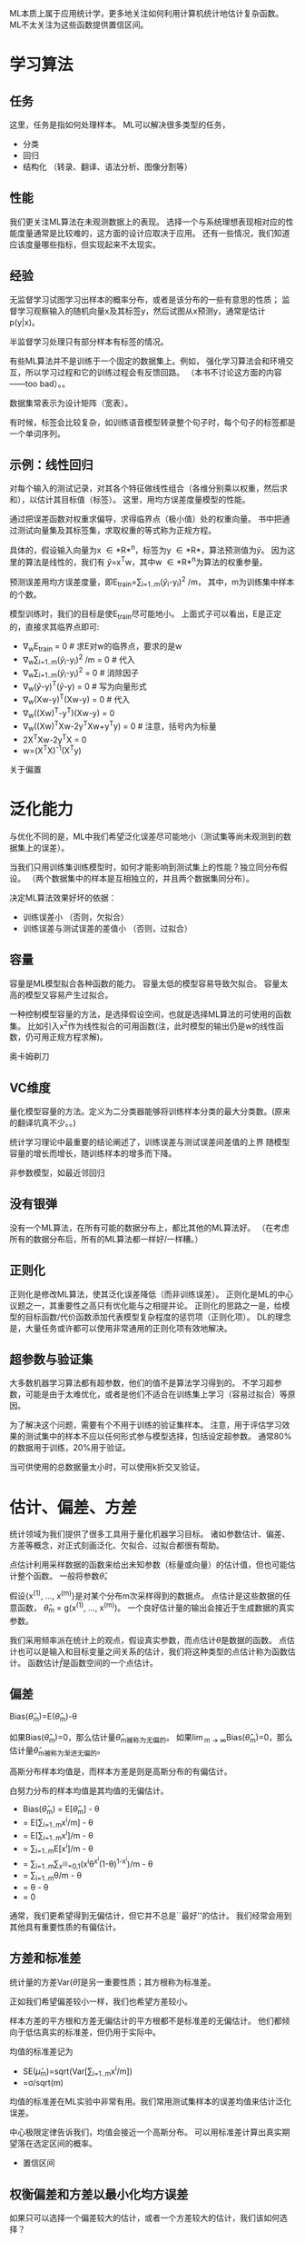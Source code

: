ML本质上属于应用统计学，更多地关注如何利用计算机统计地估计复杂函数。
ML不太关注为这些函数提供置信区间。

* 学习算法

**  任务
这里，任务是指如何处理样本。
ML可以解决很多类型的任务，
- 分类
- 回归
- 结构化 （转录、翻译、语法分析、图像分割等）


**  性能
我们更关注ML算法在未观测数据上的表现。
选择一个与系统理想表现相对应的性能度量通常是比较难的，这方面的设计应取决于应用。
还有一些情况，我们知道应该度量哪些指标，但实现起来不太现实。


**  经验
无监督学习试图学习出样本的概率分布，或者是该分布的一些有意思的性质；
监督学习观察输入的随机向量x及其标签y，然后试图从x预测y，通常是估计p(y|x)。

半监督学习处理只有部分样本有标签的情况。

有些ML算法并不是训练于一个固定的数据集上。例如，
强化学习算法会和环境交互，所以学习过程和它的训练过程会有反馈回路。
（本书不讨论这方面的内容——too bad）。。

数据集常表示为设计矩阵（宽表）。

有时候，标签会比较复杂，如训练语音模型转录整个句子时，每个句子的标签都是一个单词序列。


** 示例：线性回归
对每个输入的测试记录，对其各个特征做线性组合（各维分别乘以权重，然后求和），以估计其目标值（标签）。
这里，用均方误差度量模型的性能。

通过把误差函数对权重求偏导，求得临界点（极小值）处的权重向量。
书中把通过测试向量集及其标签集，求取权重的等式称为正规方程。

具体的，假设输入向量为x \in *R*^{n}，标签为y \in *R*，算法预测值为\hat{y}。
因为这里的算法是线性的，我们有
\hat{y}=x^{T}w，其中w \in *R*^{n}为算法的权重参量。

预测误差用均方误差度量，即E_{train}=\sum_{i=1..m}(\hat{y}_{i}-y_{i})^{2} /m，
其中，m为训练集中样本的个数。

模型训练时，我们的目标是使E_{train}尽可能地小。
上面式子可以看出，E是正定的，直接求其临界点即可:
- ∇_{w}E_{train} = 0  # 求E对w的临界点，要求的是w
- ∇_{w}\sum_{i=1..m}(\hat{y}_{i}-y_{i})^{2} /m = 0  # 代入
- ∇_{w}\sum_{i=1..m}(\hat{y}_{i}-y_{i})^{2} = 0  # 消除因子
- ∇_{w}(\hat{y}-y)^{T}(\hat{y}-y) = 0  # 写为向量形式
- ∇_{w}(Xw-y)^{T}(Xw-y) = 0  # 代入
- ∇_{w}((Xw)^{T}-y^{T})(Xw-y) = 0
- ∇_{w}((Xw)^{T}Xw-2y^{T}Xw+y^{T}y) = 0 # 注意，括号内为标量
- 2X^{T}Xw-2y^{T}X = 0
- w=(X^{T}X)^{-1}(X^{T}y)

关于偏置


*  泛化能力
与优化不同的是，ML中我们希望泛化误差尽可能地小（测试集等尚未观测到的数据集上的误差）。

当我们只用训练集训练模型时，如何才能影响到测试集上的性能？独立同分布假设。
（两个数据集中的样本是互相独立的，并且两个数据集同分布）。

决定ML算法效果好坏的依据：
- 训练误差小  （否则，欠拟合）
- 训练误差与测试误差的差值小  （否则，过拟合）


** 容量
容量是ML模型拟合各种函数的能力。
容量太低的模型容易导致欠拟合。
容量太高的模型又容易产生过拟合。

一种控制模型容量的方法，是选择假设空间，也就是选择ML算法的可使用的函数集。
比如引入x^{2}作为线性拟合的可用函数(注，此时模型的输出仍是w的线性函数，仍可用正规方程求解)。

奥卡姆剃刀


** VC维度
量化模型容量的方法。定义为二分类器能够将训练样本分类的最大分类数。(原来的翻译坑真不少。。)

统计学习理论中最重要的结论阐述了，训练误差与测试误差间差值的上界
随模型容量的增长而增长，随训练样本的增多而下降。

非参数模型，如最近邻回归


** 没有银弹
没有一个ML算法，在所有可能的数据分布上，都比其他的ML算法好。
（在考虑所有的数据分布后，所有的ML算法都一样好/一样糟。）


** 正则化
正则化是修改ML算法，使其泛化误差降低（而非训练误差）。
正则化是ML的中心议题之一，其重要性之高只有优化能与之相提并论。
正则化的思路之一是，给模型的目标函数/代价函数添加代表模型复杂程度的惩罚项（正则化项）。
DL的理念是，大量任务或许都可以使用非常通用的正则化项有效地解决。


** 超参数与验证集
大多数机器学习算法都有超参数，他们的值不是算法学习得到的。
不学习超参数，可能是由于太难优化，或者是他们不适合在训练集上学习（容易过拟合）等原因。

为了解决这个问题，需要有个不用于训练的验证集样本。
注意，用于评估学习效果的测试集中的样本不应以任何形式参与模型选择，包括设定超参数。
通常80%的数据用于训练，20%用于验证。

当可供使用的总数据量太小时，可以使用k折交叉验证。


* 估计、偏差、方差
统计领域为我们提供了很多工具用于量化机器学习目标。
诸如参数估计、偏差、方差等概念，对正式刻画泛化、欠拟合、过拟合都很有帮助。

点估计利用采样数据的函数来给出未知参数（标量或向量）的估计值，但也可能估计整个函数。
一般将参数\theta的点估计记为\hat{\theta}。

假设{x^{(1)}, ..., x^{(m)}}是对某个分布m次采样得到的数据点。
点估计是这些数据的任意函数， \hat{\theta}_{m} = g(x^{(1)}, ..., x^{(m)})。
一个良好估计量的输出会接近于生成数据的真实参数。

我们采用频率派在统计上的观点，假设真实参数\theta固定但未知，而点估计\hat{\theta}是数据的函数。
点估计也可以是输入和目标变量之间关系的估计，我们将这种类型的点估计称为函数估计。
函数估计\hat{f}是函数空间的一个点估计。


** 偏差
Bias(\hat{\theta}_m)=E(\hat{\theta}_m)-\theta

如果Bias(\hat{\theta}_m)=0，那么估计量\hat{\theta}_m被称为无偏的。
如果\lim_{m -> \infty}Bias(\hat{\theta}_m)=0，那么估计量\hat{\theta}_m被称为渐进无偏的。

高斯分布样本均值是\mu的无偏估计，而样本方差是则是高斯分布的有偏估计。

白努力分布的样本均值是其均值的无偏估计。
- Bias(\hat{\theta}_m) = E[\hat{\theta}_m] - \theta
- = E[\sum_{i=1..m}x^{i}/m] - \theta
- = E[\sum_{i=1..m}x^{i}]/m - \theta
- = \sum_{i=1..m}E[x^{i}]/m - \theta
- = \sum_{i=1..m}\sum_{x^(i)=0,1}(x^{i}\theta^{x^{i}}(1-\theta)^{1-x^{i}})/m - \theta
- = \sum_{i=1..m}\theta/m - \theta
- = \theta - \theta
- = 0

通常，我们更希望得到无偏估计，但它并不总是``最好''的估计。
我们经常会用到其他具有重要性质的有偏估计。


** 方差和标准差
统计量的方差Var(\hat{\theta})是另一重要性质；其方根称为标准差。

正如我们希望偏差较小一样，我们也希望方差较小。

样本方差的平方根和方差无偏估计的平方根都不是标准差的无偏估计。
他们都倾向于低估真实的标准差，但仍用于实际中。

均值的标准差记为
- SE(\hat{\mu}_{m})=sqrt(Var[\sum_{i=1..m}x^{i}/m])
- =\sigma/sqrt(m)

均值的标准差在ML实验中非常有用。我们常用测试集样本的误差均值来估计泛化误差。

中心极限定律告诉我们，均值会接近一个高斯分布。
可以用标准差计算出真实期望落在选定区间的概率。
- 置信区间


** 权衡偏差和方差以最小化均方误差
如果只可以选择一个偏差较大的估计，或者一个方差较大的估计，我们该如何选择？

这种权衡最常用的方法是交叉验证。
经验上，交叉验证efik真实世界的许多任务中都非常成功。
我们也可以比较这些估计的均方误差（同时包含了偏差和方差）。
- MSE=E[(\hat{\theta}_{m}-\theta)^{2}]
- =Bias(\hat{\theta}_{m})^{2}+Var(\hat{\theta}_{m})

偏差和方差的关系与机器学习容量、欠拟合、过拟合的概念紧密相联。
用MSE度量泛化误差时，增加容量会增加方差，降低偏差。


** 一致性
我们希望当数据集中数据点的数量m增加时，点估计会收敛到对应参数的真实值。
也就是所谓的一致性。一致性保证了估计量的偏差会随着数据样本数目的增多而减少。
（然而反过来不成立，渐进无偏不意味着一致性。比如构造一个估计量均值等于真实值的小的数据集。。）


* 最大似然法
我们需要有准则可以让我们从模型中得到特定函数作为好的估计，然后分析其偏差、方差。
而不是猜测某些函数可能是好的估计。
最常用的准则是最大似然估计。

考虑遗嘱包含m个样本的数据集X={x^{(1)},...,x^{(m)}}，独立地由未知的真实数据生成分布p_{data}(x)生成。
用p_{model}(x;\theta)将任意输入x映射到实数来估计真实概率p_{data}(x)。

对\theta的最大似然估计定义为
- \theta_{ML}=argmax_{\theta} p_{model}(X;\theta)
- =argmax_{\theta} \prod_{i=1..m}p_{model}(x^{i};\theta)

连乘可能导致数值下溢。
注意到似然对数不会改变argmax结果，但却可以将乘法转换为加法：
- \theta_{ML}=argmax_{\theta} \sum_{i=1..m} log p_{model}(x^{i};\theta)

又注意到缩放代价函数时，argmax不会改变。我们可以将其除以m，将求和转换为求期望：
- \theta_{ML}=argmax_{\theta} E_{X~\hat{p}_{data}} log p_{model}(x;\theta)

btw, 最小化KL散度可以获得与最大似然估计相同的argmax结果。


** 条件对数似然
最大似然估计很容易扩展到估计条件概率P(y|x;\theta)，从而给定x预测y。
实际上，这也是最常见的情况，因为这构成了大多数监督学习的基础。


** 最大似然的性质
- 一致性：在合适的条件下，最大似然估计具有一致性，也即，
      + 当训练样本数目趋于无穷大时，参数的估计值趋于真实值。
- 效率性：当m较大时，不存在MSE低于最大似然估计的一致估计。

鉴于这两点，最大似然估计是机器学习中首选的估计方法。


* 贝叶斯估计
利用贝叶斯规则来做估计。


** 最大后验估计MAP
MAP提供了一个直观的方法来设计复杂但可解释的正则化项。
例如，更复杂的惩罚项可以通过混合高斯分布作为先验得到，而不是一个单独的高斯分布。


* 监督学习算法
以后单独总结。


* 无监督算法
以后单独总结。


* 随机梯度下降

机器学习中的一个问题是，好的泛化需要大的训练集合。但大的训练集的计算代价也更大。
机器学习中，代价函数常可写为每个样本代价函数的总和。
当样本量很大时，计算一步梯度也会消耗相当长的时间。

随机梯度下降算法的思想是，利用小规模的样本近似估计梯度。
具体的，在算法的每一步，我们从训练集中均匀地抽出一小批量样本（m'个），去估计梯度。
m'相对较小，而且不随训练样本总数变化。
这样，在拟合几十亿样本时，每次更新计算可以只用几百个样本。


* 构建机器学习算法

* 促进机器学习发展的挑战
